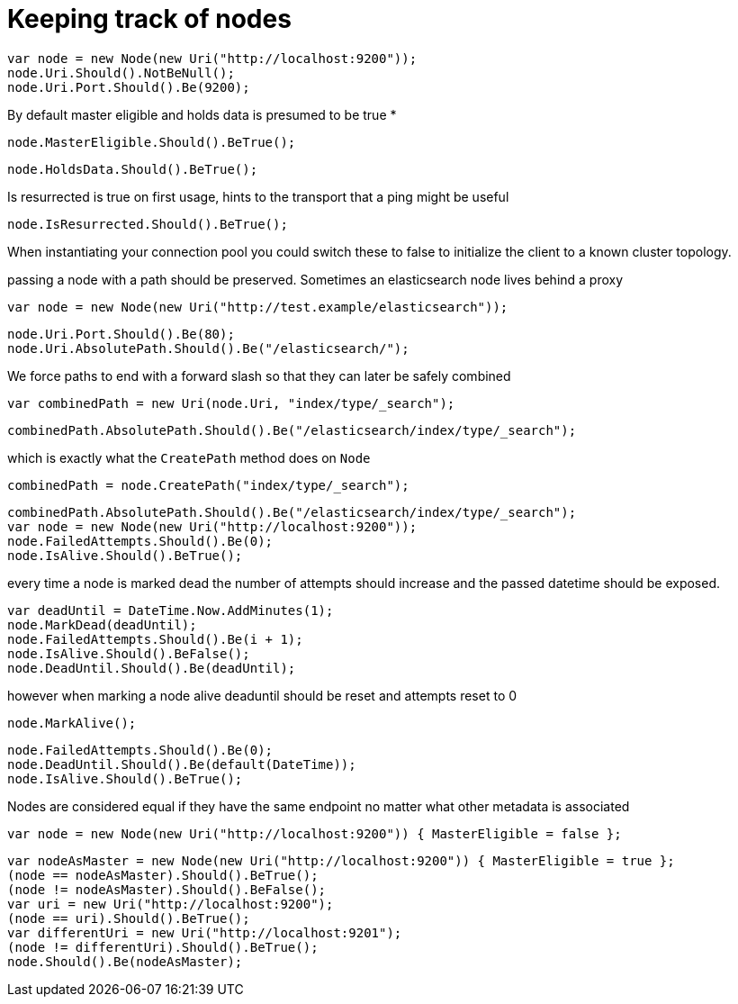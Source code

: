 = Keeping track of nodes



[source, csharp]
----
var node = new Node(new Uri("http://localhost:9200"));
node.Uri.Should().NotBeNull();
node.Uri.Port.Should().Be(9200);
----
By default master eligible and holds data is presumed to be true *

[source, csharp]
----
node.MasterEligible.Should().BeTrue();
----
[source, csharp]
----
node.HoldsData.Should().BeTrue();
----
Is resurrected is true on first usage, hints to the transport that a ping might be useful 

[source, csharp]
----
node.IsResurrected.Should().BeTrue();
----
When instantiating your connection pool you could switch these to false to initialize the client to
a known cluster topology.


passing a node with a path should be preserved. Sometimes an elasticsearch node lives behind a proxy 

[source, csharp]
----
var node = new Node(new Uri("http://test.example/elasticsearch"));
----
[source, csharp]
----
node.Uri.Port.Should().Be(80);
node.Uri.AbsolutePath.Should().Be("/elasticsearch/");
----
We force paths to end with a forward slash so that they can later be safely combined 

[source, csharp]
----
var combinedPath = new Uri(node.Uri, "index/type/_search");
----
[source, csharp]
----
combinedPath.AbsolutePath.Should().Be("/elasticsearch/index/type/_search");
----
which is exactly what the `CreatePath` method does on `Node` 

[source, csharp]
----
combinedPath = node.CreatePath("index/type/_search");
----
[source, csharp]
----
combinedPath.AbsolutePath.Should().Be("/elasticsearch/index/type/_search");
var node = new Node(new Uri("http://localhost:9200"));
node.FailedAttempts.Should().Be(0);
node.IsAlive.Should().BeTrue();
----

every time a node is marked dead the number of attempts should increase
and the passed datetime should be exposed.


[source, csharp]
----
var deadUntil = DateTime.Now.AddMinutes(1);
node.MarkDead(deadUntil);
node.FailedAttempts.Should().Be(i + 1);
node.IsAlive.Should().BeFalse();
node.DeadUntil.Should().Be(deadUntil);
----
however when marking a node alive deaduntil should be reset and attempts reset to 0

[source, csharp]
----
node.MarkAlive();
----
[source, csharp]
----
node.FailedAttempts.Should().Be(0);
node.DeadUntil.Should().Be(default(DateTime));
node.IsAlive.Should().BeTrue();
----
Nodes are considered equal if they have the same endpoint no matter what other metadata is associated 

[source, csharp]
----
var node = new Node(new Uri("http://localhost:9200")) { MasterEligible = false };
----
[source, csharp]
----
var nodeAsMaster = new Node(new Uri("http://localhost:9200")) { MasterEligible = true };
(node == nodeAsMaster).Should().BeTrue();
(node != nodeAsMaster).Should().BeFalse();
var uri = new Uri("http://localhost:9200");
(node == uri).Should().BeTrue();
var differentUri = new Uri("http://localhost:9201");
(node != differentUri).Should().BeTrue();
node.Should().Be(nodeAsMaster);
----
